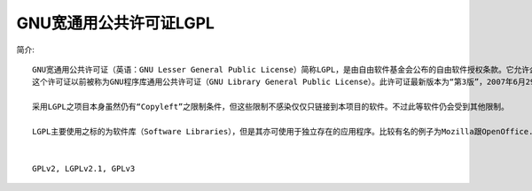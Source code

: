 GNU宽通用公共许可证LGPL
'''''''''''''''''''''''''''''
简介::

  GNU宽通用公共许可证（英语：GNU Lesser General Public License）简称LGPL，是由自由软件基金会公布的自由软件授权条款。它允许企业与软件开发者使用，或将LGPL授权的软件集成至他们自己的软件内（即使该软件是私有软件也被允许），同时不会受到Copyleft特性的许可证强制对软件开源的限制。该许可证常被用于一些（但不是全部）的GNU程序库。
  这个许可证以前被称为GNU程序库通用公共许可证（GNU Library General Public License）。此许可证最新版本为“第3版”，2007年6月29日发布，较早的版本有2.0和2.1版。此种许可之出现，是为了在GPL与许可式许可（如MIT许可证及柏克莱大学的BSD许可证）间获取折衷。

  采用LGPL之项目本身虽然仍有“Copyleft”之限制条件，但这些限制不感染仅仅只链接到本项目的软件。不过此等软件仍会受到其他限制。

  LGPL主要使用之标的为软件库（Software Libraries），但是其亦可使用于独立存在的应用程序。比较有名的例子为Mozilla跟OpenOffice.Org。


  GPLv2, LGPLv2.1, GPLv3